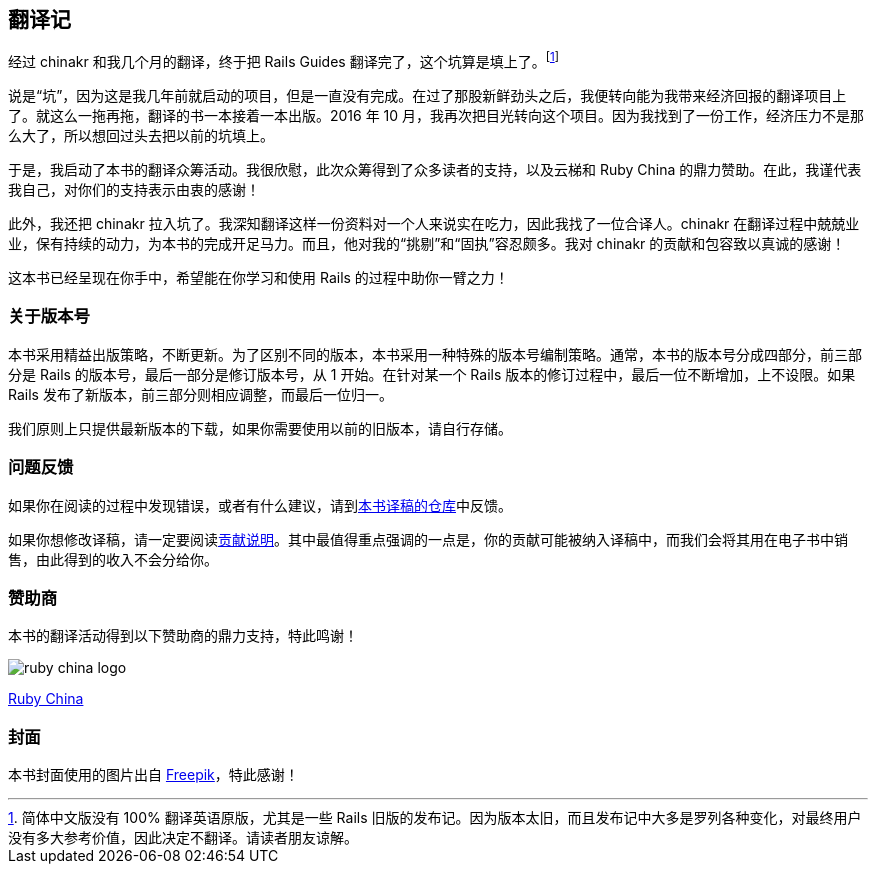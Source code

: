 [foreword]
[[translation-notes]]
== 翻译记

经过 chinakr 和我几个月的翻译，终于把 Rails Guides 翻译完了，这个坑算是填上了。footnote:[简体中文版没有 100% 翻译英语原版，尤其是一些 Rails 旧版的发布记。因为版本太旧，而且发布记中大多是罗列各种变化，对最终用户没有多大参考价值，因此决定不翻译。请读者朋友谅解。]

说是“坑”，因为这是我几年前就启动的项目，但是一直没有完成。在过了那股新鲜劲头之后，我便转向能为我带来经济回报的翻译项目上了。就这么一拖再拖，翻译的书一本接着一本出版。2016 年 10 月，我再次把目光转向这个项目。因为我找到了一份工作，经济压力不是那么大了，所以想回过头去把以前的坑填上。

于是，我启动了本书的翻译众筹活动。我很欣慰，此次众筹得到了众多读者的支持，以及云梯和 Ruby China 的鼎力赞助。在此，我谨代表我自己，对你们的支持表示由衷的感谢！

此外，我还把 chinakr 拉入坑了。我深知翻译这样一份资料对一个人来说实在吃力，因此我找了一位合译人。chinakr 在翻译过程中兢兢业业，保有持续的动力，为本书的完成开足马力。而且，他对我的“挑剔”和“固执”容忍颇多。我对 chinakr 的贡献和包容致以真诚的感谢！

这本书已经呈现在你手中，希望能在你学习和使用 Rails 的过程中助你一臂之力！

=== 关于版本号

本书采用精益出版策略，不断更新。为了区别不同的版本，本书采用一种特殊的版本号编制策略。通常，本书的版本号分成四部分，前三部分是 Rails 的版本号，最后一部分是修订版本号，从 1 开始。在针对某一个 Rails 版本的修订过程中，最后一位不断增加，上不设限。如果 Rails 发布了新版本，前三部分则相应调整，而最后一位归一。

我们原则上只提供最新版本的下载，如果你需要使用以前的旧版本，请自行存储。

=== 问题反馈

如果你在阅读的过程中发现错误，或者有什么建议，请到link:https://github.com/AndorChen/rails-guides/issues[本书译稿的仓库]中反馈。

如果你想修改译稿，请一定要阅读link:https://github.com/AndorChen/rails-guides/blob/master/CONTRIBUTING.md[贡献说明]。其中最值得重点强调的一点是，你的贡献可能被纳入译稿中，而我们会将其用在电子书中销售，由此得到的收入不会分给你。

=== 赞助商

本书的翻译活动得到以下赞助商的鼎力支持，特此鸣谢！

[.sponsors]
--
image::ruby-china-logo.jpg[]

link:https://ruby-china.org/[Ruby China]
--

=== 封面

本书封面使用的图片出自 http://www.freepik.com[Freepik]，特此感谢！

